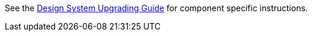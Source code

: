 See the <<{articles}/ds/upgrading#,Design System Upgrading Guide>> for component specific instructions.

